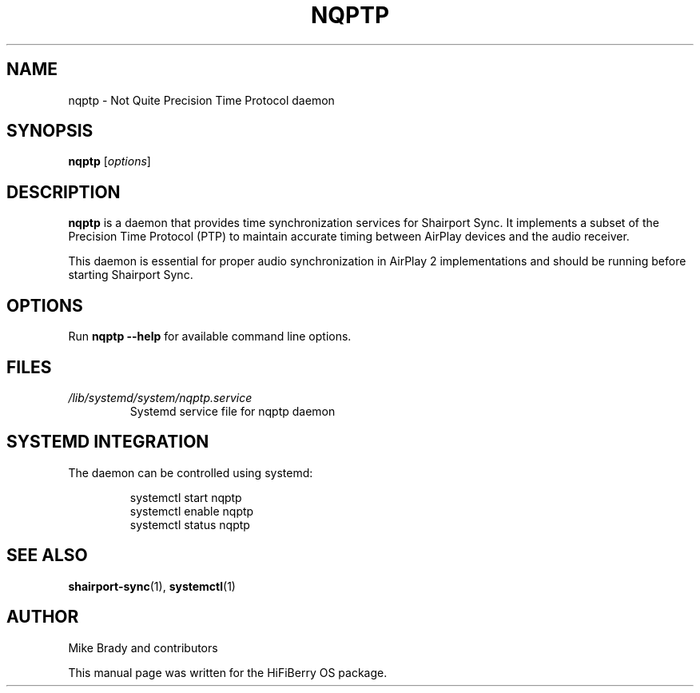 .TH NQPTP 1 "December 2024" "nqptp" "User Commands"
.SH NAME
nqptp \- Not Quite Precision Time Protocol daemon
.SH SYNOPSIS
.B nqptp
.RI [ options ]
.SH DESCRIPTION
.B nqptp
is a daemon that provides time synchronization services for Shairport Sync.
It implements a subset of the Precision Time Protocol (PTP) to maintain
accurate timing between AirPlay devices and the audio receiver.
.PP
This daemon is essential for proper audio synchronization in AirPlay 2
implementations and should be running before starting Shairport Sync.
.SH OPTIONS
Run
.B nqptp --help
for available command line options.
.SH FILES
.TP
.I /lib/systemd/system/nqptp.service
Systemd service file for nqptp daemon
.SH SYSTEMD INTEGRATION
The daemon can be controlled using systemd:
.PP
.RS
systemctl start nqptp
.br
systemctl enable nqptp
.br
systemctl status nqptp
.RE
.SH SEE ALSO
.BR shairport-sync (1),
.BR systemctl (1)
.SH AUTHOR
Mike Brady and contributors
.PP
This manual page was written for the HiFiBerry OS package.
